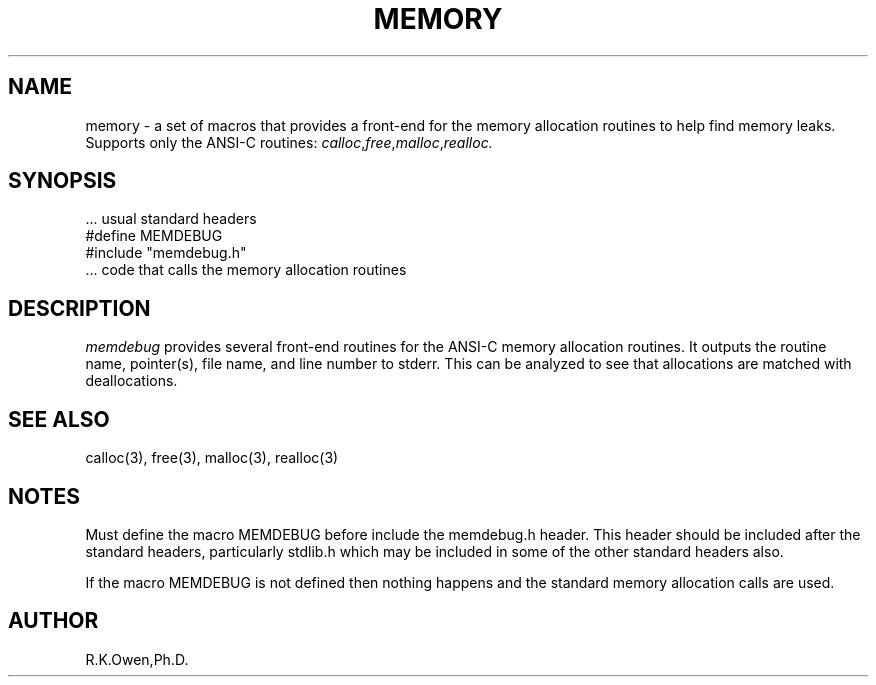 .\" RCSID @(#)$Id: memdebug.man,v 1.3 2002/02/08 23:10:22 rk Exp $
.\" LIBDIR
.TH "MEMORY" "3rko" "12 May 1995"
.SH NAME
memory \- a set of macros that provides a front-end for the memory allocation
routines to help find memory leaks.  Supports only the ANSI-C routines:
.IR calloc , free , malloc , realloc.

.SH SYNOPSIS

 \.\.\. usual standard headers
 #define MEMDEBUG
 #include "memdebug.h"
 \.\.\. code that calls the memory allocation routines

.SH DESCRIPTION
.I memdebug
provides several front-end routines for the ANSI-C memory allocation
routines.  It outputs the routine name, pointer(s), file name,
and line number to stderr.  This can be analyzed to see that allocations
are matched with deallocations.

.SH SEE ALSO
.\" crontab(1),stat(2),libmon(8)
calloc(3), free(3), malloc(3), realloc(3)

.SH NOTES
Must define the macro MEMDEBUG before include the memdebug.h header.
This header should be included after the standard headers, particularly
stdlib.h which may be included in some of the other standard headers also.

If the macro MEMDEBUG is not defined
then nothing happens and the standard memory
allocation calls are used.

.SH AUTHOR
R.K.Owen,Ph.D.

.KEY WORDS
